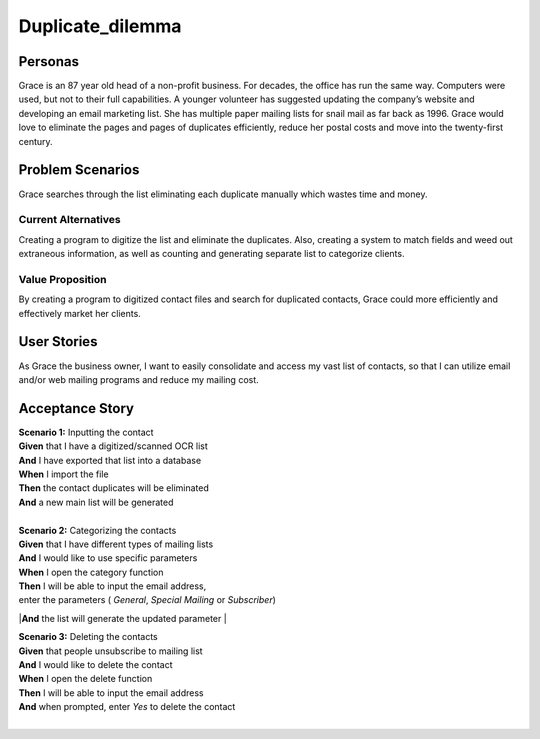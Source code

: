#########################
Duplicate_dilemma
#########################

********
Personas
********

Grace is an 87 year old head of a non-profit business. For decades, the 
office has run the same way. Computers were used, but not to their full 
capabilities. A younger volunteer has suggested updating the company’s 
website and developing an email marketing list. She has multiple paper 
mailing lists for snail mail as far back as 1996. Grace would love to 
eliminate the pages and pages of duplicates efficiently, reduce her 
postal costs and move into the twenty-first century.


*****************
Problem Scenarios
*****************

Grace searches through the list eliminating each duplicate manually which
wastes  time and money.


Current Alternatives
====================

Creating a program to digitize the list and eliminate the duplicates. Also, 
creating a system to match fields and weed out extraneous information, 
as well as counting and generating separate list to categorize clients.


Value Proposition
==================

By creating a program to digitized contact files and search for duplicated 
contacts, Grace could more efficiently and effectively market her clients. 


************
User Stories
************

As Grace the business owner, I want to easily consolidate and access my 
vast list of contacts, so that I can utilize email and/or web mailing programs 
and reduce my mailing cost.


*****************
Acceptance Story
*****************

| **Scenario 1:** Inputting the contact
| **Given** that I have a digitized/scanned OCR list
| **And** I have exported that list into a database
| **When** I import the file
| **Then** the contact duplicates will be eliminated
| **And** a new main list will be generated
| 

| **Scenario 2:** Categorizing the contacts
| **Given** that I have different types of mailing lists
| **And** I would like to use specific parameters
| **When** I open the category function
| **Then** I will be able to input the email address,
| enter the parameters ( *General*, *Special Mailing*  or *Subscriber*)
|**And** the list will generate the updated parameter
| 

| **Scenario 3:** Deleting the contacts
| **Given** that people unsubscribe to mailing list
| **And** I would like to delete the contact
| **When** I open the delete function
| **Then** I will be able to input the email address 
| **And** when prompted, enter *Yes* to delete the contact 
| 
